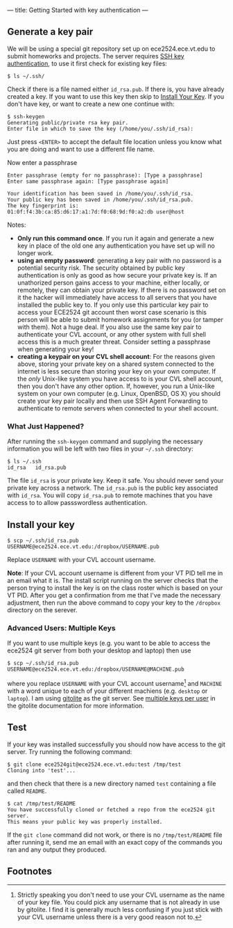 ---
title: Getting Started with key authentication
---
#+OPTIONS: f:t

** Generate a key pair
We will be using a special git repository set up on ece2524.ece.vt.edu
to submit homeworks and projects. The server requires [[https://wiki.archlinux.org/index.php/SSH_Keys][SSH key
authentication]], to use it first check for existing key files:

#+BEGIN_EXAMPLE
$ ls ~/.ssh/
#+END_EXAMPLE

Check if there is a file named either ~id_rsa.pub~. If there is, you
have already created a key. If you want to use this key then skip to
[[#install_your_key][Install Your Key]]. If you don't have key, or want to create a new one
continue with:

#+BEGIN_EXAMPLE
$ ssh-keygen
Generating public/private rsa key pair.
Enter file in which to save the key (/home/you/.ssh/id_rsa):
#+END_EXAMPLE

Just press ~<ENTER>~ to accept the default file location unless you
know what you are doing and want to use a different file name.

Now enter a passphrase

#+BEGIN_EXAMPLE
Enter passphrase (empty for no passphrase): [Type a passphrase]
Enter same passphrase again: [Type passphrase again]
#+END_EXAMPLE

#+BEGIN_EXAMPLE
Your identification has been saved in /home/you/.ssh/id_rsa.
Your public key has been saved in /home/you/.ssh/id_rsa.pub.
The key fingerprint is:
01:0f:f4:3b:ca:85:d6:17:a1:7d:f0:68:9d:f0:a2:db user@host
#+END_EXAMPLE

Notes: 

- *Only run this command once*.  If you run it again and generate a new
  key in place of the old one any authentication you have set up will
  no longer work.
- *using an empty password*: generating a key pair with no password is
  a potential security risk.  The security obtained by public key
  authentication is only as good as how secure your private key is. If
  an unathorized person gains access to your machine, either locally,
  or remotely, they can obtain your private key. If there is no
  password set on it the hacker will immediately have access to all
  servers that you have installed the public key to.  If you only use
  this particular key pair to access your ECE2524 git account then
  worst case scenario is this person will be able to submit homework
  assignments for you (or tamper with them). Not a huge deal. If you
  also use the same key pair to authenticate your CVL account, or any
  other system with full shell access this is a much greater threat.
  Consider setting a passphrase when generating your key!
- *creating a keypair on your CVL shell account*: For the reasons
  given above, storing your private key on a shared system connected
  to the internet is less secure than storing your key on your own
  computer. If the /only/ Unix-like system you have access to is your
  CVL shell account, then you don't have any other option.  If,
  however, you run a Unix-like system on your own computer
  (e.g. Linux, OpenBSD, OS X) you should create your key pair locally
  and then use SSH Agent Forwarding to authenticate to remote servers
  when connected to your shell account.

*** What Just Happened?
    After running the ~ssh-keygen~ command and supplying the necessary
    information you will be left with two files in your =~/.ssh=
    directory:
    #+BEGIN_EXAMPLE
    $ ls ~/.ssh
    id_rsa   id_rsa.pub
    #+END_EXAMPLE

    The file ~id_rsa~ is your private key. Keep it safe. You should
    never send your private key across a network.  The ~id_rsa.pub~ is
    the public key associated with ~id_rsa~.  You will copy
    ~id_rsa.pub~ to remote machines that you have access to to allow
    passswordless authentication.

** Install your key
#+BEGIN_EXAMPLE
$ scp ~/.ssh/id_rsa.pub USERNAME@ece2524.ece.vt.edu:/dropbox/USERNAME.pub
#+END_EXAMPLE

Replace ~USERNAME~ with your CVL account username.

*Note*: If your CVL account username is different from your VT PID
    tell me in an email what it is. The install script running on the
    server checks that the person trying to install the key is on the
    class roster which is based on your VT PID.  After you get a
    confirmation from me that I've made the necessary adjustment, then
    run the above command to copy your key to the =/dropbox= directory
    on the serever.

*** Advanced Users: Multiple Keys
    If you want to use multiple keys (e.g. you want to be able to access the ece2524 git server from both your desktop and laptop) then use 

    #+BEGIN_EXAMPLE
    $ scp ~/.ssh/id_rsa.pub USERNAME@ece2524.ece.vt.edu:/dropbox/USERNAME@MACHINE.pub
    #+END_EXAMPLE

    where you replace ~USERNAME~ with your CVL account username[fn:1] and
    ~MACHINE~ with a word unique to each of your different machiens
    (e.g. ~desktop~ or ~laptop~). I am using [[http://gitolite.com/][gitolite]] as the git
    server. See [[http://gitolite.com/gitolite/users.html#multi-key][multiple keys per user]] in the gitolite documentation
    for more information.

** Test
If your key was installed successfully you should now have access to the git server. Try running the following command:
#+BEGIN_EXAMPLE
$ git clone ece2524git@ece2524.ece.vt.edu:test /tmp/test
Cloning into 'test'...
#+END_EXAMPLE

and then check that there is a new directory named ~test~ containing a file called ~README~.

#+BEGIN_EXAMPLE
$ cat /tmp/test/README
You have successfully cloned or fetched a repo from the ece2524 git server.
This means your public key was properly installed.
#+END_EXAMPLE

If the ~git clone~ command did not work, or there is no ~/tmp/test/README~
file after running it, send me an email with an exact copy of the
commands you ran and any output they produced.

** Footnotes
[fn:1] Strictly speaking you don't need to use your CVL username
as the name of your key file. You could pick any username that is not already in use by
gitolite. I find it is generally much less confusing if you just stick
with your CVL username unless there is a very good reason not to.
